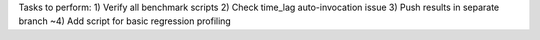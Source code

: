 Tasks to perform:
1) Verify all benchmark scripts
2) Check time_lag auto-invocation issue
3) Push results in separate branch
~4) Add script for basic regression profiling
